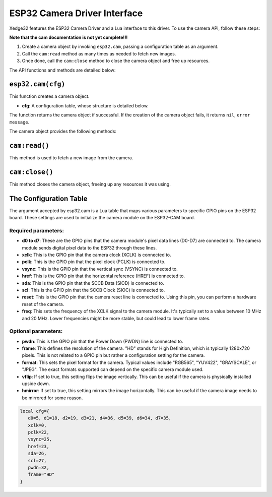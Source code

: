 ESP32 Camera Driver Interface
==============================

Xedge32 features the ESP32 Camera Driver and a Lua interface to this driver. To use the camera API, follow these steps:

**Note that the cam documentation is not yet complete!!!**

1. Create a camera object by invoking ``esp32.cam``, passing a configuration table as an argument.
2. Call the ``cam:read`` method as many times as needed to fetch new images.
3. Once done, call the ``cam:close`` method to close the camera object and free up resources.

The API functions and methods are detailed below:

``esp32.cam(cfg)``
------------------

This function creates a camera object.

- **cfg**: A configuration table, whose structure is detailed below.

The function returns the camera object if successful. If the creation of the camera object fails, it returns ``nil``, ``error message``.

The camera object provides the following methods:

``cam:read()``
--------------

This method is used to fetch a new image from the camera.

``cam:close()``
---------------

This method closes the camera object, freeing up any resources it was using.

The Configuration Table
-------------------------

The argument accepted by esp32.cam is a Lua table that maps various parameters to specific GPIO pins on the ESP32 board. These settings are used to initialize the camera module on the ESP32-CAM board.

Required parameters:
~~~~~~~~~~~~~~~~~~~~~

- **d0 to d7**: These are the GPIO pins that the camera module's pixel data lines (D0-D7) are connected to. The camera module sends digital pixel data to the ESP32 through these lines. 
- **xclk**: This is the GPIO pin that the camera clock (XCLK) is connected to. 
- **pclk**: This is the GPIO pin that the pixel clock (PCLK) is connected to. 
- **vsync**: This is the GPIO pin that the vertical sync (VSYNC) is connected to. 
- **href**: This is the GPIO pin that the horizontal reference (HREF) is connected to.
- **sda**: This is the GPIO pin that the SCCB Data (SIOD) is connected to. 
- **scl**: This is the GPIO pin that the SCCB Clock (SIOC) is connected to. 
- **reset**: This is the GPIO pin that the camera reset line is connected to. Using this pin, you can perform a hardware reset of the camera.
- **freq**: This sets the frequency of the XCLK signal to the camera module. It's typically set to a value between 10 MHz and 20 MHz. Lower frequencies might be more stable, but could lead to lower frame rates.

Optional parameters:
~~~~~~~~~~~~~~~~~~~~~
- **pwdn**: This is the GPIO pin that the Power Down (PWDN) line is connected to.
- **frame**: This defines the resolution of the camera. "HD" stands for High Definition, which is typically 1280x720 pixels. This is not related to a GPIO pin but rather a configuration setting for the camera.
- **format**: This sets the pixel format for the camera. Typical values include "RGB565", "YUV422", "GRAYSCALE", or "JPEG". The exact formats supported can depend on the specific camera module used.
- **vflip**: If set to true, this setting flips the image vertically. This can be useful if the camera is physically installed upside down.
- **hmirror**: If set to true, this setting mirrors the image horizontally. This can be useful if the camera image needs to be mirrored for some reason.


.. code-block:: lua

   local cfg={
      d0=5, d1=18, d2=19, d3=21, d4=36, d5=39, d6=34, d7=35,
      xclk=0,
      pclk=22,
      vsync=25,
      href=23,
      sda=26,
      scl=27,
      pwdn=32,
      frame="HD"
   }


